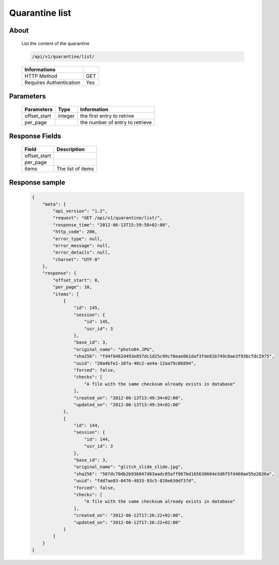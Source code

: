 Quarantine list
===============

About
-----

  List the content of the quarantine

  .. code-block:: bash

    /api/v1/quarantine/list/

  ======================== =====
   Informations
  ======================== =====
   HTTP Method              GET
   Requires Authentication  Yes
  ======================== =====

Parameters
----------

  ======================== ============== =============
   Parameters               Type           Information 
  ======================== ============== =============
   offset_start             integer        the first entry to retrive
   per_page	                           the number of entry to retrieve
  ======================== ============== =============

Response Fields
---------------

  ============== ================================
   Field          Description
  ============== ================================
   offset_start
   per_page
   items          The list of items
  ============== ================================

Response sample
---------------

  .. code-block:: javascript

    {
        "meta": {
            "api_version": "1.2",
            "request": "GET /api/v1/quarantine/list/",
            "response_time": "2012-06-13T15:59:58+02:00",
            "http_code": 200,
            "error_type": null,
            "error_message": null,
            "error_details": null,
            "charset": "UTF-8"
        },
        "response": {
            "offset_start": 0,
            "per_page": 10,
            "items": [
                {
                    "id": 145,
                    "session": {
                        "id": 145,
                        "usr_id": 3
                    },
                    "base_id": 3,
                    "original_name": "photo04.JPG",
                    "sha256": "fd4f8462d493e857dc1d25c99c70eae0b1daf3fde81b749c8ae3f93bcfdc2975",
                    "uuid": "20a4bfe1-107a-48c2-ae4a-12aa79c06894",
                    "forced": false,
                    "checks": [
                        "A file with the same checksum already exists in database"
                    ],
                    "created_on": "2012-06-13T13:49:34+02:00",
                    "updated_on": "2012-06-13T13:49:34+02:00"
                },
                {
                    "id": 144,
                    "session": {
                        "id": 144,
                        "usr_id": 3
                    },
                    "base_id": 3,
                    "original_name": "glitch_slide_slide.jpg",
                    "sha256": "507dc70db2b936847d63aadc85aff967bd165630604e3d6f5fd460ae55e2636a",
                    "uuid": "fdd7ae83-0476-4833-93c5-820e630df37d",
                    "forced": false,
                    "checks": [
                        "A file with the same checksum already exists in database"
                    ],
                    "created_on": "2012-06-12T17:26:22+02:00",
                    "updated_on": "2012-06-12T17:26:22+02:00"
                }
            ]
        }
    }